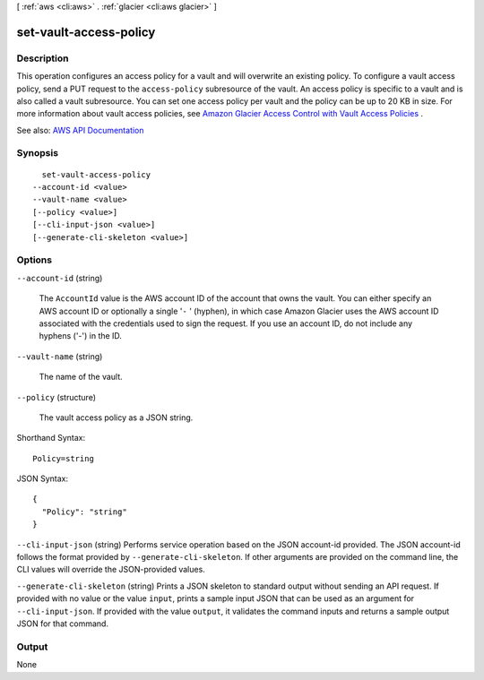 [ :ref:`aws <cli:aws>` . :ref:`glacier <cli:aws glacier>` ]

.. _cli:aws glacier set-vault-access-policy:


***********************
set-vault-access-policy
***********************



===========
Description
===========



This operation configures an access policy for a vault and will overwrite an existing policy. To configure a vault access policy, send a PUT request to the ``access-policy`` subresource of the vault. An access policy is specific to a vault and is also called a vault subresource. You can set one access policy per vault and the policy can be up to 20 KB in size. For more information about vault access policies, see `Amazon Glacier Access Control with Vault Access Policies <http://docs.aws.amazon.com/amazonglacier/latest/dev/vault-access-policy.html>`_ . 



See also: `AWS API Documentation <https://docs.aws.amazon.com/goto/WebAPI/glacier-2012-06-01/SetVaultAccessPolicy>`_


========
Synopsis
========

::

    set-vault-access-policy
  --account-id <value>
  --vault-name <value>
  [--policy <value>]
  [--cli-input-json <value>]
  [--generate-cli-skeleton <value>]




=======
Options
=======

``--account-id`` (string)


  The ``AccountId`` value is the AWS account ID of the account that owns the vault. You can either specify an AWS account ID or optionally a single '``-`` ' (hyphen), in which case Amazon Glacier uses the AWS account ID associated with the credentials used to sign the request. If you use an account ID, do not include any hyphens ('-') in the ID.

  

``--vault-name`` (string)


  The name of the vault.

  

``--policy`` (structure)


  The vault access policy as a JSON string.

  



Shorthand Syntax::

    Policy=string




JSON Syntax::

  {
    "Policy": "string"
  }



``--cli-input-json`` (string)
Performs service operation based on the JSON account-id provided. The JSON account-id follows the format provided by ``--generate-cli-skeleton``. If other arguments are provided on the command line, the CLI values will override the JSON-provided values.

``--generate-cli-skeleton`` (string)
Prints a JSON skeleton to standard output without sending an API request. If provided with no value or the value ``input``, prints a sample input JSON that can be used as an argument for ``--cli-input-json``. If provided with the value ``output``, it validates the command inputs and returns a sample output JSON for that command.



======
Output
======

None